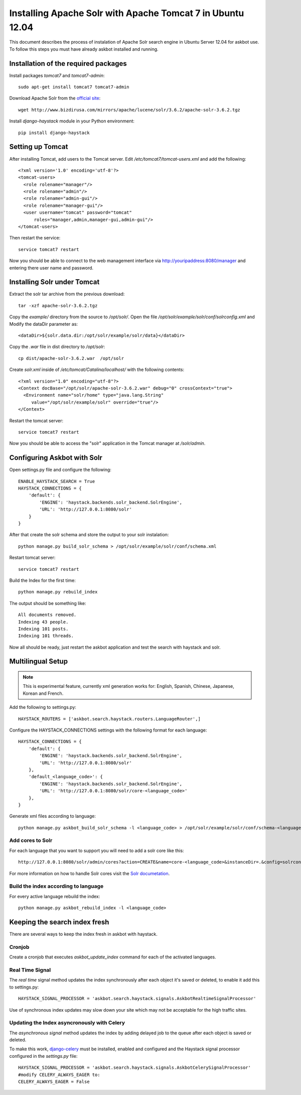 .. _solr:

===========================================================
Installing Apache Solr with Apache Tomcat 7 in Ubuntu 12.04
===========================================================


This document describes the process of instalation of Apache Solr search engine in Ubuntu Server  12.04
for askbot use. To follow this steps you must have already askbot installed and running.

Installation of the required packages
=====================================

Install packages `tomcat7` and `tomcat7-admin`::

    sudo apt-get install tomcat7 tomcat7-admin

Download Apache Solr from the `official site <http://lucene.apache.org/solr/downloads.html>`_::

    wget http://www.bizdirusa.com/mirrors/apache/lucene/solr/3.6.2/apache-solr-3.6.2.tgz 

Install `django-haystack` module in your Python environment::
    
    pip install django-haystack

Setting up Tomcat
=================

After installing Tomcat, add users to the Tomcat server. 
Edit `/etc/tomcat7/tomcat-users.xml` and add the following::

    <?xml version='1.0' encoding='utf-8'?>
    <tomcat-users>
      <role rolename="manager"/>
      <role rolename="admin"/>
      <role rolename="admin-gui"/>
      <role rolename="manager-gui"/>
      <user username="tomcat" password="tomcat" 
          roles="manager,admin,manager-gui,admin-gui"/>
    </tomcat-users>

Then restart the service::

    service tomcat7 restart

Now you should be able to connect to the web management interface 
via http://youripaddress:8080/manager 
and entering there user name and password.

Installing Solr under Tomcat
============================

Extract the solr tar archive from the previous download::

    tar -xzf apache-solr-3.6.2.tgz

Copy the `example/` directory from the source to `/opt/solr/`. 
Open the file `/opt/solr/example/solr/conf/solrconfig.xml` 
and Modify the dataDir parameter as:: 

    <dataDir>${solr.data.dir:/opt/solr/example/solr/data}</dataDir>

Copy the `.war` file in dist directory to `/opt/solr`::

    cp dist/apache-solr-3.6.2.war  /opt/solr

Create `solr.xml` inside of `/etc/tomcat/Catalina/localhost/` with the following contents::

    <?xml version="1.0" encoding="utf-8"?>
    <Context docBase="/opt/solr/apache-solr-3.6.2.war" debug="0" crossContext="true">
      <Environment name="solr/home" type="java.lang.String" 
         value="/opt/solr/example/solr" override="true"/>
    </Context>

Restart the tomcat server::
    
    service tomcat7 restart

Now you should be able to access the "solr" application
in the Tomcat manager at `/solr/admin`.

Configuring Askbot with Solr
============================

Open settings.py file and configure the following::

    ENABLE_HAYSTACK_SEARCH = True
    HAYSTACK_CONNECTIONS = {
        'default': {
            'ENGINE': 'haystack.backends.solr_backend.SolrEngine',
            'URL': 'http://127.0.0.1:8080/solr'
        }
    }

After that create the solr schema and store the output to your solr instalation::

    python manage.py build_solr_schema > /opt/solr/example/solr/conf/schema.xml

Restart tomcat server::
    
    service tomcat7 restart

Build the Index for the first time::

    python manage.py rebuild_index

The output should be something like::

    All documents removed.
    Indexing 43 people.
    Indexing 101 posts.
    Indexing 101 threads.

Now all should be ready,
just restart the askbot application 
and test the search with haystack and solr.

.. _solr-multilingual:

Multilingual Setup
==================

.. note::
    This is experimental feature, currently xml generation works for: 
    English, Spanish, Chinese, Japanese, Korean and French.

Add the following to settings.py::

    HAYSTACK_ROUTERS = ['askbot.search.haystack.routers.LanguageRouter',]

Configure the HAYSTACK_CONNECTIONS settings with the following format for each language::

    HAYSTACK_CONNECTIONS = {
        'default': {
            'ENGINE': 'haystack.backends.solr_backend.SolrEngine',
            'URL': 'http://127.0.0.1:8080/solr'
        },
        'default_<language_code>': {
            'ENGINE': 'haystack.backends.solr_backend.SolrEngine',
            'URL': 'http://127.0.0.1:8080/solr/core-<language_code>'
        },
    }

Generate xml files according to language::

    python manage.py askbot_build_solr_schema -l <language_code> > /opt/solr/example/solr/conf/schema-<language_code>.xml 

Add cores to Solr
-----------------

For each language that you want to support you will need to add a solr core like this::

    http://127.0.0.1:8080/solr/admin/cores?action=CREATE&name=core-<language_code>&instanceDir=.&config=solrconfig.xml&schema=schema-<language_code>.xml&dataDir=data

For more information on how to handle Solr cores visit the
`Solr documetation <http://wiki.apache.org/solr/CoreAdmin>`_.

Build the index according to language
-------------------------------------

For every active language rebuild the index::

    python manage.py askbot_rebuild_index -l <language_code>


Keeping the search index fresh
==============================

There are several ways to keep the index fresh in askbot with haystack.

Cronjob
-------

Create a cronjob that executes *askbot_update_index* command 
for each of the activated languages.

Real Time Signal
----------------

The *real time* signal method updates the index synchronously 
after each object it's  saved or deleted, 
to enable it add this to settings.py::

    HAYSTACK_SIGNAL_PROCESSOR = 'askbot.search.haystack.signals.AskbotRealtimeSignalProcessor'

Use of synchronous index updates may slow down your site
which may not be acceptable for the high traffic sites.

Updating the Index asyncronously with Celery
--------------------------------------------

The *asynchronous signal* method updates the index by adding delayed job to the queue
after each object is saved or deleted. 

To make this work, 
`django-celery <http://celery.readthedocs.org/en/latest/django/first-steps-with-django.html>`_
must be installed, enabled and configured and the Haystack signal processor configured
in the `settings.py` file::

    HAYSTACK_SIGNAL_PROCESSOR = 'askbot.search.haystack.signals.AskbotCelerySignalProcessor'
    #modify CELERY_ALWAYS_EAGER to:
    CELERY_ALWAYS_EAGER = False

